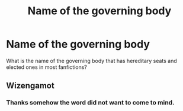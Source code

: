 #+TITLE: Name of the governing body

* Name of the governing body
:PROPERTIES:
:Author: Jaegon-Daerinarys
:Score: 0
:DateUnix: 1617786264.0
:DateShort: 2021-Apr-07
:FlairText: Discussion
:END:
What is the name of the governing body that has hereditary seats and elected ones in most fanfictions?


** Wizengamot
:PROPERTIES:
:Author: abitofaLuna-tic
:Score: 2
:DateUnix: 1617786471.0
:DateShort: 2021-Apr-07
:END:

*** Thanks somehow the word did not want to come to mind.
:PROPERTIES:
:Author: Jaegon-Daerinarys
:Score: 2
:DateUnix: 1617789393.0
:DateShort: 2021-Apr-07
:END:
